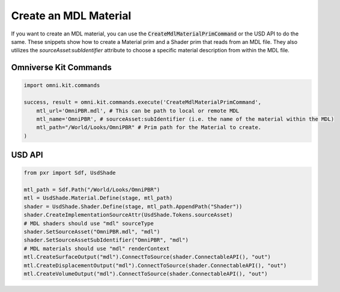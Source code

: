 .. meta::
    :description: Universal Scene Description (USD) Python code snippets for creating an MDL material with a Shader prim with an MDL source asset.
    :keywords: USD, Python, snippet, MDL, material, CreateMdlMaterialPrimCommand, Omniverse Kit, Kit Commands, shader

======================
Create an MDL Material
======================

If you want to create an MDL material, you can use the :code:`CreateMdlMaterialPrimCommand` or the USD API to do the same. These snippets show how to create a Material prim and a Shader prim that reads from an MDL file. They also utilizes the `sourceAsset:subIdentifier` attribute to choose a specific material description from within the MDL file.

Omniverse Kit Commands
----------------------
.. code-block:: python
    
    import omni.kit.commands

    success, result = omni.kit.commands.execute('CreateMdlMaterialPrimCommand',
        mtl_url='OmniPBR.mdl', # This can be path to local or remote MDL
        mtl_name='OmniPBR', # sourceAsset:subIdentifier (i.e. the name of the material within the MDL)
        mtl_path="/World/Looks/OmniPBR" # Prim path for the Material to create.
    )


USD API
-----------
.. code-block:: python

    from pxr import Sdf, UsdShade

    mtl_path = Sdf.Path("/World/Looks/OmniPBR")
    mtl = UsdShade.Material.Define(stage, mtl_path)
    shader = UsdShade.Shader.Define(stage, mtl_path.AppendPath("Shader"))
    shader.CreateImplementationSourceAttr(UsdShade.Tokens.sourceAsset)
    # MDL shaders should use "mdl" sourceType
    shader.SetSourceAsset("OmniPBR.mdl", "mdl")
    shader.SetSourceAssetSubIdentifier("OmniPBR", "mdl")
    # MDL materials should use "mdl" renderContext
    mtl.CreateSurfaceOutput("mdl").ConnectToSource(shader.ConnectableAPI(), "out")
    mtl.CreateDisplacementOutput("mdl").ConnectToSource(shader.ConnectableAPI(), "out")
    mtl.CreateVolumeOutput("mdl").ConnectToSource(shader.ConnectableAPI(), "out")